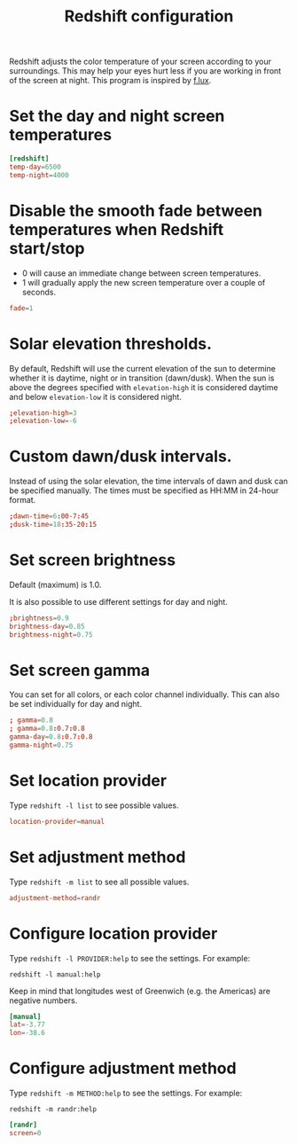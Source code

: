 #+title: Redshift configuration
#+property: header-args  :tangle "redshift/.config/redshift/redshift.conf"
#+property: header-args+ :mkdirp yes
#+property: header-args+ :tangle-mode (identity #o444)

Redshift adjusts the color temperature of your screen according to your surroundings. This may help your eyes hurt less if you are working in front of the screen at night. This program is inspired by [[https://justgetflux.com/][f.lux]].

* Set the day and night screen temperatures

#+begin_src conf
[redshift]
temp-day=6500
temp-night=4000
#+end_src

* Disable the smooth fade between temperatures when Redshift start/stop

- 0 will cause an immediate change between screen temperatures.
- 1 will gradually apply the new screen temperature over a couple of seconds.

#+begin_src conf
fade=1
#+end_src

* Solar elevation thresholds.

By default, Redshift will use the current elevation of the sun to determine whether it is daytime, night or in transition (dawn/dusk). When the sun is above the degrees specified with =elevation-high= it is considered daytime and below =elevation-low= it is considered night.

#+begin_src conf
;elevation-high=3
;elevation-low=-6
#+end_src

* Custom dawn/dusk intervals.

Instead of using the solar elevation, the time intervals of dawn and dusk can be specified manually. The times must be specified as HH:MM in 24-hour format.

#+begin_src conf
;dawn-time=6:00-7:45
;dusk-time=18:35-20:15
#+end_src

* Set screen brightness

Default (maximum) is 1.0.

It is also possible to use different settings for day and night.

#+begin_src conf
;brightness=0.9
brightness-day=0.85
brightness-night=0.75
#+end_src

* Set screen gamma

You can set for all colors, or each color channel individually. This can also be set individually for day and night.
#+begin_src conf
; gamma=0.8
; gamma=0.8:0.7:0.8
gamma-day=0.8:0.7:0.8
gamma-night=0.75
#+end_src

* Set location provider

Type =redshift -l list= to see possible values.

#+begin_src conf
location-provider=manual
#+end_src

* Set adjustment method

Type =redshift -m list= to see all possible values.

#+begin_src conf
adjustment-method=randr
#+end_src

* Configure location provider

Type =redshift -l PROVIDER:help= to see the settings. For example:
#+begin_example
redshift -l manual:help
#+end_example

Keep in mind that longitudes west of Greenwich (e.g. the Americas) are negative numbers.

#+begin_src conf
[manual]
lat=-3.77
lon=-38.6
#+end_src

* Configure adjustment method

Type =redshift -m METHOD:help= to see the settings. For example:
#+begin_example
redshift -m randr:help
#+end_example

#+begin_src conf
[randr]
screen=0
#+end_src
